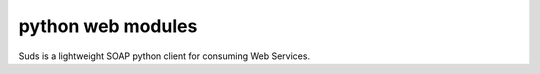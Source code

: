 
.. index::
   python web (suds)


.. _python_suds_module:

==================  
python web modules
==================

.. seealso:: https://fedorahosted.org/suds/


.. image:: sudslogo-medium_ducky.png

Suds is a lightweight SOAP python client for consuming Web Services. 
